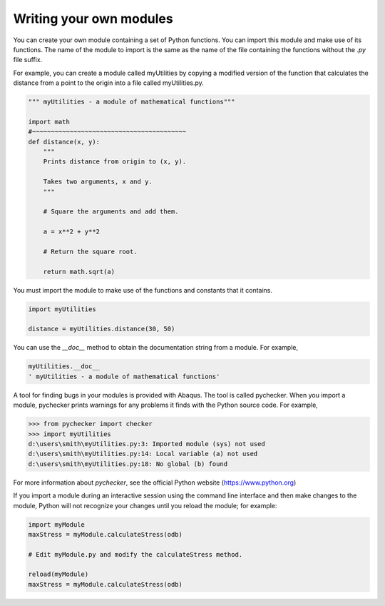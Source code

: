 ========================
Writing your own modules
========================

You can create your own module containing a set of Python functions. You can import this module and make use of its functions. The name of the module to import is the same as the name of the file containing the functions without the `.py` file suffix.

For example, you can create a module called myUtilities by copying a modified version of the function that calculates the distance from a point to the origin into a file called myUtilities.py.

.. code-block:: python

    """ myUtilities - a module of mathematical functions"""

    import math
    #~~~~~~~~~~~~~~~~~~~~~~~~~~~~~~~~~~~~~~~~~
    def distance(x, y):
        """
        Prints distance from origin to (x, y).

        Takes two arguments, x and y. 
        """ 

        # Square the arguments and add them. 

        a = x**2 + y**2

        # Return the square root.

        return math.sqrt(a)

You must import the module to make use of the functions and constants that it contains.

.. code-block:: python

    import myUtilities

    distance = myUtilities.distance(30, 50)

You can use the `__doc__` method to obtain the documentation string from a module. For example,

.. code-block:: python

    myUtilities.__doc__
    ' myUtilities - a module of mathematical functions'

A tool for finding bugs in your modules is provided with Abaqus. The tool is called pychecker. When you import a module, pychecker prints warnings for any problems it finds with the Python source code. For example,

.. code-block:: python

    >>> from pychecker import checker
    >>> import myUtilities
    d:\users\smith\myUtilities.py:3: Imported module (sys) not used
    d:\users\smith\myUtilities.py:14: Local variable (a) not used
    d:\users\smith\myUtilities.py:18: No global (b) found

For more information about `pychecker`, see the official Python website (https://www.python.org)

If you import a module during an interactive session using the command line interface and then make changes to the module, Python will not recognize your changes until you reload the module; for example:

.. code-block:: python

    import myModule
    maxStress = myModule.calculateStress(odb)

    # Edit myModule.py and modify the calculateStress method.

    reload(myModule)
    maxStress = myModule.calculateStress(odb)